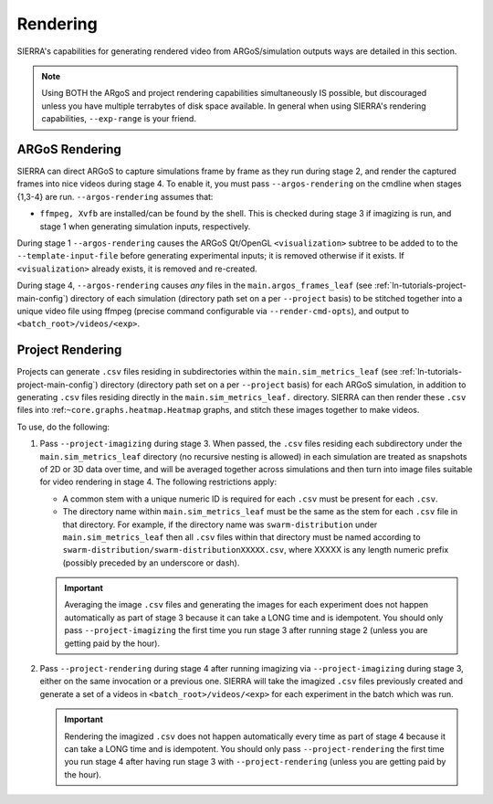 .. _ln-usage-rendering:

=========
Rendering
=========

SIERRA's capabilities for generating rendered video from ARGoS/simulation
outputs ways are detailed in this section.

.. NOTE:: Using BOTH the ARgoS and project rendering capabilities simultaneously
   IS possible, but discouraged unless you have multiple terrabytes of disk
   space available. In general when using SIERRA's rendering capabilities,
   ``--exp-range`` is your friend.

ARGoS Rendering
===============

.. _ln-usage-rendering-argos:

SIERRA can direct ARGoS to capture simulations frame by frame as they run during
stage 2, and render the captured frames into nice videos during stage 4. To
enable it, you must pass ``--argos-rendering`` on the cmdline when stages
{1,3-4} are run. ``--argos-rendering`` assumes that:

- ``ffmpeg, Xvfb`` are installed/can be found by the shell. This is checked
  during stage 3 if imagizing is run, and stage 1 when generating simulation
  inputs, respectively.

During stage 1 ``--argos-rendering`` causes the ARGoS Qt/OpenGL
``<visualization>`` subtree to be added to to the ``--template-input-file``
before generating experimental inputs; it is removed otherwise if it exists. If
``<visualization>`` already exists, it is removed and re-created.

During stage 4, ``--argos-rendering`` causes `any` files in the
``main.argos_frames_leaf`` (see :ref:`ln-tutorials-project-main-config`)
directory of each simulation (directory path set on a per ``--project`` basis)
to be stitched together into a unique video file using ffmpeg (precise command
configurable via ``--render-cmd-opts``), and output to
``<batch_root>/videos/<exp>``.

.. _ln-usage-rendering-project:

Project Rendering
=================

Projects can generate ``.csv`` files residing in subdirectories within the
``main.sim_metrics_leaf`` (see :ref:`ln-tutorials-project-main-config`)
directory (directory path set on a per ``--project`` basis) for each ARGoS
simulation, in addition to generating ``.csv`` files residing directly in the
``main.sim_metrics_leaf.`` directory. SIERRA can then render these ``.csv``
files into :ref:``~core.graphs.heatmap.Heatmap`` graphs, and stitch these images
together to make videos.

To use, do the following:

#. Pass ``--project-imagizing`` during stage 3. When passed, the ``.csv`` files
   residing each subdirectory under the ``main.sim_metrics_leaf`` directory (no
   recursive nesting is allowed) in each simulation are treated as snapshots of
   2D or 3D data over time, and will be averaged together across simulations and
   then turn into image files suitable for video rendering in stage 4. The
   following restrictions apply:

   - A common stem with a unique numeric ID is required for each ``.csv`` must be present
     for each ``.csv``.

   - The directory name within ``main.sim_metrics_leaf`` must be the same as the
     stem for each ``.csv`` file in that directory. For example, if the
     directory name was ``swarm-distribution`` under ``main.sim_metrics_leaf``
     then all ``.csv`` files within that directory must be named according to
     ``swarm-distribution/swarm-distributionXXXXX.csv``, where XXXXX is any
     length numeric prefix (possibly preceded by an underscore or dash).

   .. IMPORTANT::

      Averaging the image ``.csv`` files and generating the images for each
      experiment does not happen automatically as part of stage 3 because it can
      take a LONG time and is idempotent. You should only pass
      ``--project-imagizing`` the first time you run stage 3 after running stage
      2 (unless you are getting paid by the hour).

#. Pass ``--project-rendering`` during stage 4 after running imagizing via
   ``--project-imagizing`` during stage 3, either on the same invocation or a
   previous one. SIERRA will take the imagized ``.csv`` files previously created
   and generate a set of a videos in ``<batch_root>/videos/<exp>`` for each
   experiment in the batch which was run.

   .. IMPORTANT::

      Rendering the imagized ``.csv`` does not happen automatically every time
      as part of stage 4 because it can take a LONG time and is idempotent. You
      should only pass ``--project-rendering`` the first time you run stage 4
      after having run stage 3 with ``--project-rendering`` (unless you are
      getting paid by the hour).
